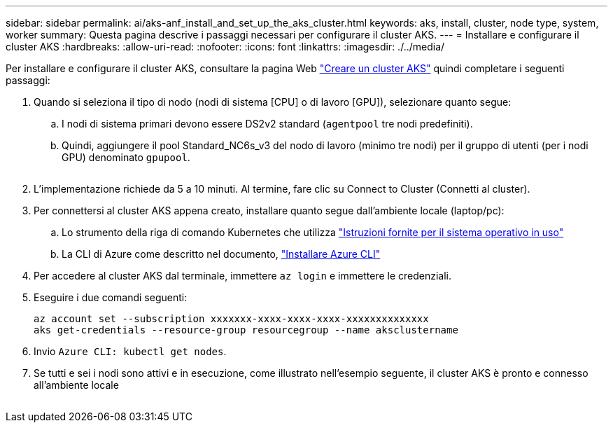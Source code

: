 ---
sidebar: sidebar 
permalink: ai/aks-anf_install_and_set_up_the_aks_cluster.html 
keywords: aks, install, cluster, node type, system, worker 
summary: Questa pagina descrive i passaggi necessari per configurare il cluster AKS. 
---
= Installare e configurare il cluster AKS
:hardbreaks:
:allow-uri-read: 
:nofooter: 
:icons: font
:linkattrs: 
:imagesdir: ./../media/


[role="lead"]
Per installare e configurare il cluster AKS, consultare la pagina Web https://docs.microsoft.com/azure/aks/kubernetes-walkthrough-portal["Creare un cluster AKS"^] quindi completare i seguenti passaggi:

. Quando si seleziona il tipo di nodo (nodi di sistema [CPU] o di lavoro [GPU]), selezionare quanto segue:
+
.. I nodi di sistema primari devono essere DS2v2 standard (`agentpool` tre nodi predefiniti).
.. Quindi, aggiungere il pool Standard_NC6s_v3 del nodo di lavoro (minimo tre nodi) per il gruppo di utenti (per i nodi GPU) denominato `gpupool`.
+
image:aks-anf_image3.png[""]



. L'implementazione richiede da 5 a 10 minuti. Al termine, fare clic su Connect to Cluster (Connetti al cluster).
. Per connettersi al cluster AKS appena creato, installare quanto segue dall'ambiente locale (laptop/pc):
+
.. Lo strumento della riga di comando Kubernetes che utilizza https://kubernetes.io/docs/tasks/tools/install-kubectl/["Istruzioni fornite per il sistema operativo in uso"^]
.. La CLI di Azure come descritto nel documento, https://docs.microsoft.com/cli/azure/install-azure-cli["Installare Azure CLI"^]


. Per accedere al cluster AKS dal terminale, immettere `az login` e immettere le credenziali.
. Eseguire i due comandi seguenti:
+
....
az account set --subscription xxxxxxx-xxxx-xxxx-xxxx-xxxxxxxxxxxxxx
aks get-credentials --resource-group resourcegroup --name aksclustername
....
. Invio `Azure CLI: kubectl get nodes`.
. Se tutti e sei i nodi sono attivi e in esecuzione, come illustrato nell'esempio seguente, il cluster AKS è pronto e connesso all'ambiente locale


image:aks-anf_image4.png[""]
